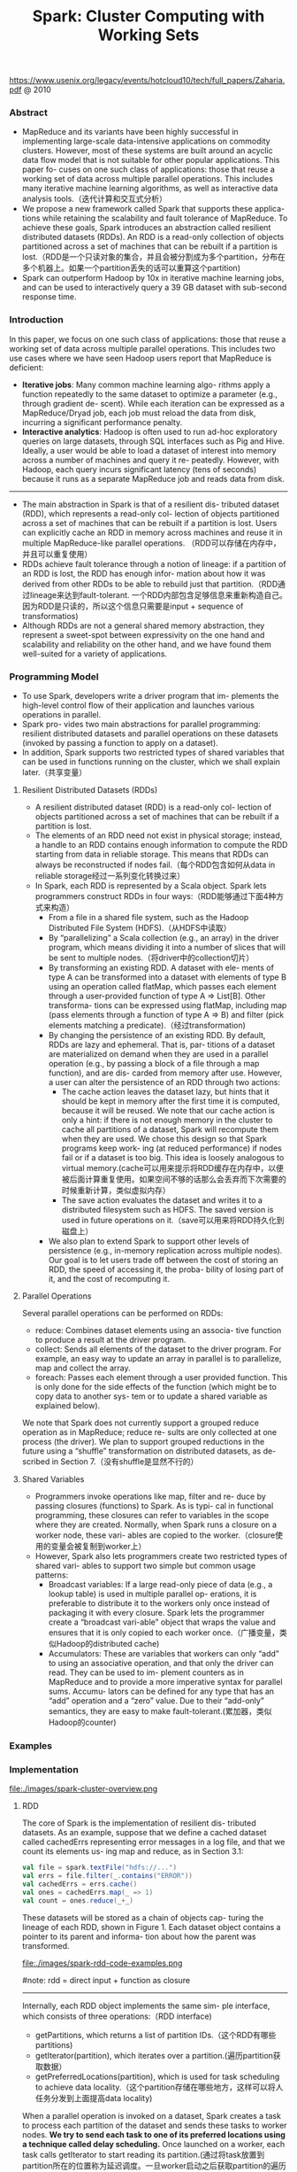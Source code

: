 #+title: Spark: Cluster Computing with Working Sets
https://www.usenix.org/legacy/events/hotcloud10/tech/full_papers/Zaharia.pdf @ 2010

*** Abstract
   - MapReduce and its variants have been highly successful in implementing large-scale data-intensive applications on commodity clusters. However, most of these systems are built around an acyclic data flow model that is not suitable for other popular applications. This paper fo- cuses on one such class of applications: those that reuse a working set of data across multiple parallel operations. This includes many iterative machine learning algorithms, as well as interactive data analysis tools.（迭代计算和交互式分析）
   - We propose a new framework called Spark that supports these applica- tions while retaining the scalability and fault tolerance of MapReduce. To achieve these goals, Spark introduces an abstraction called resilient distributed datasets (RDDs). An RDD is a read-only collection of objects partitioned across a set of machines that can be rebuilt if a partition is lost.（RDD是一个只读对象的集合，并且会被分割成为多个partition，分布在多个机器上。如果一个partition丢失的话可以重算这个partition)
   - Spark can outperform Hadoop by 10x in iterative machine learning jobs, and can be used to interactively query a 39 GB dataset with sub-second response time.

*** Introduction
In this paper, we focus on one such class of applications: those that reuse a working set of data across multiple parallel operations. This includes two use cases where we have seen Hadoop users report that MapReduce is deficient:
   - *Iterative jobs*: Many common machine learning algo- rithms apply a function repeatedly to the same dataset to optimize a parameter (e.g., through gradient de- scent). While each iteration can be expressed as a MapReduce/Dryad job, each job must reload the data from disk, incurring a significant performance penalty.
   - *Interactive analytics*: Hadoop is often used to run ad-hoc exploratory queries on large datasets, through SQL interfaces such as Pig and Hive. Ideally, a user would be able to load a dataset of interest into memory across a number of machines and query it re- peatedly. However, with Hadoop, each query incurs significant latency (tens of seconds) because it runs as a separate MapReduce job and reads data from disk.

-----
   - The main abstraction in Spark is that of a resilient dis- tributed dataset (RDD), which represents a read-only col- lection of objects partitioned across a set of machines that can be rebuilt if a partition is lost. Users can explicitly cache an RDD in memory across machines and reuse it in multiple MapReduce-like parallel operations. （RDD可以存储在内存中，并且可以重复使用）
   - RDDs achieve fault tolerance through a notion of lineage: if a partition of an RDD is lost, the RDD has enough infor- mation about how it was derived from other RDDs to be able to rebuild just that partition.（RDD通过lineage来达到fault-tolerant. 一个RDD内部包含足够信息来重新构造自己。因为RDD是只读的，所以这个信息只需要是input + sequence of transformatios)
   - Although RDDs are not a general shared memory abstraction, they represent a sweet-spot between expressivity on the one hand and scalability and reliability on the other hand, and we have found them well-suited for a variety of applications.

*** Programming Model
   - To use Spark, developers write a driver program that im- plements the high-level control flow of their application and launches various operations in parallel.
   - Spark pro- vides two main abstractions for parallel programming: resilient distributed datasets and parallel operations on these datasets (invoked by passing a function to apply on a dataset).
   - In addition, Spark supports two restricted types of shared variables that can be used in functions running on the cluster, which we shall explain later.（共享变量）

**** Resilient Distributed Datasets (RDDs)
   - A resilient distributed dataset (RDD) is a read-only col- lection of objects partitioned across a set of machines that can be rebuilt if a partition is lost.
   - The elements of an RDD need not exist in physical storage; instead, a handle to an RDD contains enough information to compute the RDD starting from data in reliable storage. This means that RDDs can always be reconstructed if nodes fail.（每个RDD包含如何从data in reliable storage经过一系列变化转换过来）
   - In Spark, each RDD is represented by a Scala object. Spark lets programmers construct RDDs in four ways:（RDD能够通过下面4种方式来构造）
     - From a file in a shared file system, such as the Hadoop Distributed File System (HDFS).（从HDFS中读取）
     - By “parallelizing” a Scala collection (e.g., an array) in the driver program, which means dividing it into a number of slices that will be sent to multiple nodes.（将driver中的collection切片）
     - By transforming an existing RDD. A dataset with ele- ments of type A can be transformed into a dataset with elements of type B using an operation called flatMap, which passes each element through a user-provided function of type A ⇒ List[B]. Other transforma- tions can be expressed using flatMap, including map (pass elements through a function of type A ⇒ B) and filter (pick elements matching a predicate).（经过transformation)
     - By changing the persistence of an existing RDD. By default, RDDs are lazy and ephemeral. That is, par- titions of a dataset are materialized on demand when they are used in a parallel operation (e.g., by passing a block of a file through a map function), and are dis- carded from memory after use. However, a user can alter the persistence of an RDD through two actions:
       - The cache action leaves the dataset lazy, but hints that it should be kept in memory after the first time it is computed, because it will be reused. We note that our cache action is only a hint: if there is not enough memory in the cluster to cache all partitions of a dataset, Spark will recompute them when they are used. We chose this design so that Spark programs keep work- ing (at reduced performance) if nodes fail or if a dataset is too big. This idea is loosely analogous to virtual memory.(cache可以用来提示将RDD缓存在内存中，以便被后面计算重复使用。如果空间不够的话那么会丢弃而下次需要的时候重新计算，类似虚拟内存）
       - The save action evaluates the dataset and writes it to a distributed filesystem such as HDFS. The saved version is used in future operations on it.（save可以用来将RDD持久化到磁盘上）
     - We also plan to extend Spark to support other levels of persistence (e.g., in-memory replication across multiple nodes). Our goal is to let users trade off between the cost of storing an RDD, the speed of accessing it, the proba- bility of losing part of it, and the cost of recomputing it.

**** Parallel Operations
Several parallel operations can be performed on RDDs:
   - reduce: Combines dataset elements using an associa- tive function to produce a result at the driver program.
   - collect: Sends all elements of the dataset to the driver program. For example, an easy way to update an array in parallel is to parallelize, map and collect the array.
   - foreach: Passes each element through a user provided function. This is only done for the side effects of the function (which might be to copy data to another sys- tem or to update a shared variable as explained below).

We note that Spark does not currently support a grouped reduce operation as in MapReduce; reduce re- sults are only collected at one process (the driver). We plan to support grouped reductions in the future using a “shuffle” transformation on distributed datasets, as de- scribed in Section 7.（没有shuffle是显然不行的）

**** Shared Variables
   - Programmers invoke operations like map, filter and re- duce by passing closures (functions) to Spark. As is typi- cal in functional programming, these closures can refer to variables in the scope where they are created. Normally, when Spark runs a closure on a worker node, these vari- ables are copied to the worker.（closure使用的变量会被复制到worker上）
   - However, Spark also lets programmers create two restricted types of shared vari- ables to support two simple but common usage patterns:
     - Broadcast variables: If a large read-only piece of data (e.g., a lookup table) is used in multiple parallel op- erations, it is preferable to distribute it to the workers only once instead of packaging it with every closure. Spark lets the programmer create a “broadcast vari-able” object that wraps the value and ensures that it is only copied to each worker once.（广播变量，类似Hadoop的distributed cache)
     - Accumulators: These are variables that workers can only “add” to using an associative operation, and that only the driver can read. They can be used to im- plement counters as in MapReduce and to provide a more imperative syntax for parallel sums. Accumu- lators can be defined for any type that has an “add” operation and a “zero” value. Due to their “add-only” semantics, they are easy to make fault-tolerant.(累加器，类似Hadoop的counter)

*** Examples
*** Implementation
file:./images/spark-cluster-overview.png

**** RDD
The core of Spark is the implementation of resilient dis- tributed datasets. As an example, suppose that we define a cached dataset called cachedErrs representing error messages in a log file, and that we count its elements us- ing map and reduce, as in Section 3.1:

#+BEGIN_SRC Scala
val file = spark.textFile("hdfs://...")
val errs = file.filter(_.contains("ERROR"))
val cachedErrs = errs.cache()
val ones = cachedErrs.map(_ => 1)
val count = ones.reduce(_+_)
#+END_SRC

These datasets will be stored as a chain of objects cap- turing the lineage of each RDD, shown in Figure 1. Each dataset object contains a pointer to its parent and informa- tion about how the parent was transformed.

file:./images/spark-rdd-code-examples.png

#note: rdd = direct input + function as closure

-----

Internally, each RDD object implements the same sim- ple interface, which consists of three operations:（RDD interface)
   - getPartitions, which returns a list of partition IDs.（这个RDD有哪些partitions)
   - getIterator(partition), which iterates over a partition.(遍历partition获取数据）
   - getPreferredLocations(partition), which is used for task scheduling to achieve data locality.（这个partition存储在哪些地方，这样可以将人任务分发到上面提高data locality)
When a parallel operation is invoked on a dataset, Spark creates a task to process each partition of the dataset and sends these tasks to worker nodes. *We try to send each task to one of its preferred locations using a technique called delay scheduling.* Once launched on a worker, each task calls getIterator to start reading its partition.(通过将task放置到partition所在的位置称为延迟调度。一旦worker启动之后获取partition的遍历器来读取数据）

The different types of RDDs differ only in how they implement the RDD interface. For example,
   - for a Hdfs- TextFile, the partitions are block IDs in HDFS, their pre- ferred locations are the block locations, and getIterator opens a stream to read a block.
   - In a MappedDataset, the partitions and preferred locations are the same as for the parent, but the iterator applies the map function to ele- ments of the parent.
   - Finally, in a CachedDataset, the getIterator method looks for a locally cached copy of a transformed partition, and each partition’s preferred loca- tions start out equal to the parent’s preferred locations, but get updated after the partition is cached on some node to prefer reusing that node.
This design makes faults easy to handle: if a node fails, its partitions are re-read from their parent datasets and eventually cached on other nodes.

Finally, shipping tasks to workers requires shipping closures to them—both the closures used to define a dis- tributed dataset, and closures passed to operations such as reduce. To achieve this, we rely on the fact that Scala clo- sures are Java objects and can be serialized using Java se- rialization; this is a feature of Scala that makes it relatively straightforward to send a computation to another machine. Scala’s built-in closure implementation is not ideal, how- ever, because we have found cases where a closure object references variables in the closure’s outer scope that are not actually used in its body. We have filed a bug report about this, but in the meantime, we have solved the issue by performing a static analysis of closure classes’ byte- code to detect these unused variables and set the corre- sponding fields in the closure object to null. We omit the details of this analysis due to lack of space.（通过对closure做序列化将task散布到worker上面）

**** Shared Variables
The two types of shared variables in Spark, broadcast variables and accumulators, are imple- mented using classes with custom serialization formats.
   - When one creates a broadcast variable b with a value v, v is saved to a file in a shared file system. The serialized form of b is a path to this file. When b’s value is queried on a worker node, Spark first checks whether v is in a local cache, and reads it from the file system if it isn’t. We initially used HDFS to broadcast variables, but we are developing a more efficient streaming broadcast system.（将HDFS当作共享文件系统，广播数据存储在HDFS上面，而广播变量就是HDFS的文件路径）
   - Accumulators are implemented using a different “se- rialization trick.” Each accumulator is given a unique ID when it is created. When the accumulator is saved, its serialized form contains its ID and the “zero” value for its type. On the workers, a separate copy of the accu- mulator is created for each thread that runs a task using thread-local variables, and is reset to zero when a task be- gins. After each task runs, the worker sends a message to the driver program containing the updates it made to var- ious accumulators. The driver applies updates from each partition of each operation only once to prevent double- counting when tasks are re-executed due to failures.（累加器变量由driver分配ID，然后各个worker汇报在自己在这个ID上的增量）

**** Interpret Intergation
*** Results
   - Distributed Shared Memory
   - Cluster Computing Frameworks
   - *Language Integration*
   - *Lineage*

*** Related Work
*** Discussion and Future Work
In future work, we plan to focus on four areas:
   1. Formally characterize the properties of RDDs and Spark’s other abstractions, and their suitability for var- ious classes of applications and workloads.
   2. Enhance the RDD abstraction to allow programmers to trade between storage cost and re-construction cost.
   3. Define new operations to transform RDDs, including a “shuffle” operation that repartitions an RDD by a given key. Such an operation would allow us to im- plement group-bys and joins.
   4. Provide higher-level interactive interfaces on top of the Spark interpreter, such as SQL and R shells.
